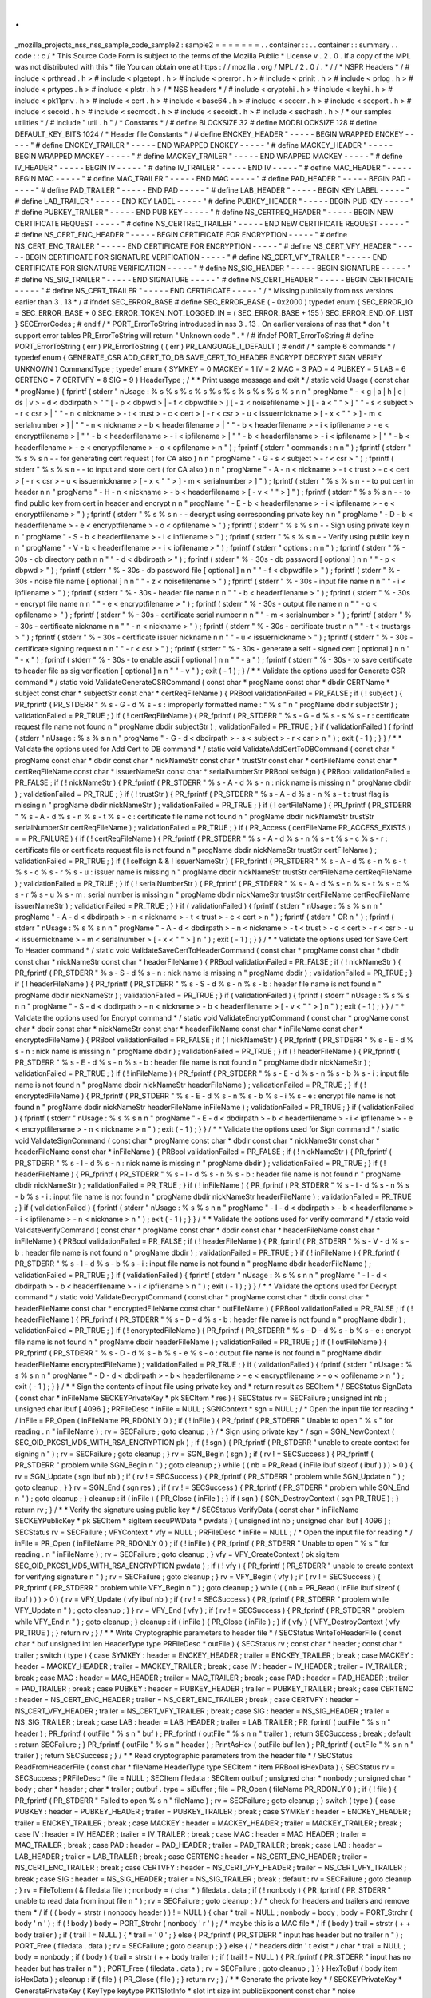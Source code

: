 .
.
_mozilla_projects_nss_nss_sample_code_sample2
:
sample2
=
=
=
=
=
=
=
.
.
container
:
:
.
.
container
:
:
summary
.
.
code
:
:
c
/
*
This
Source
Code
Form
is
subject
to
the
terms
of
the
Mozilla
Public
*
License
v
.
2
.
0
.
If
a
copy
of
the
MPL
was
not
distributed
with
this
*
file
You
can
obtain
one
at
https
:
/
/
mozilla
.
org
/
MPL
/
2
.
0
/
.
*
/
/
*
NSPR
Headers
*
/
#
include
<
prthread
.
h
>
#
include
<
plgetopt
.
h
>
#
include
<
prerror
.
h
>
#
include
<
prinit
.
h
>
#
include
<
prlog
.
h
>
#
include
<
prtypes
.
h
>
#
include
<
plstr
.
h
>
/
*
NSS
headers
*
/
#
include
<
cryptohi
.
h
>
#
include
<
keyhi
.
h
>
#
include
<
pk11priv
.
h
>
#
include
<
cert
.
h
>
#
include
<
base64
.
h
>
#
include
<
secerr
.
h
>
#
include
<
secport
.
h
>
#
include
<
secoid
.
h
>
#
include
<
secmodt
.
h
>
#
include
<
secoidt
.
h
>
#
include
<
sechash
.
h
>
/
*
our
samples
utilities
*
/
#
include
"
util
.
h
"
/
*
Constants
*
/
#
define
BLOCKSIZE
32
#
define
MODBLOCKSIZE
128
#
define
DEFAULT_KEY_BITS
1024
/
*
Header
file
Constants
*
/
#
define
ENCKEY_HEADER
"
-
-
-
-
-
BEGIN
WRAPPED
ENCKEY
-
-
-
-
-
"
#
define
ENCKEY_TRAILER
"
-
-
-
-
-
END
WRAPPED
ENCKEY
-
-
-
-
-
"
#
define
MACKEY_HEADER
"
-
-
-
-
-
BEGIN
WRAPPED
MACKEY
-
-
-
-
-
"
#
define
MACKEY_TRAILER
"
-
-
-
-
-
END
WRAPPED
MACKEY
-
-
-
-
-
"
#
define
IV_HEADER
"
-
-
-
-
-
BEGIN
IV
-
-
-
-
-
"
#
define
IV_TRAILER
"
-
-
-
-
-
END
IV
-
-
-
-
-
"
#
define
MAC_HEADER
"
-
-
-
-
-
BEGIN
MAC
-
-
-
-
-
"
#
define
MAC_TRAILER
"
-
-
-
-
-
END
MAC
-
-
-
-
-
"
#
define
PAD_HEADER
"
-
-
-
-
-
BEGIN
PAD
-
-
-
-
-
"
#
define
PAD_TRAILER
"
-
-
-
-
-
END
PAD
-
-
-
-
-
"
#
define
LAB_HEADER
"
-
-
-
-
-
BEGIN
KEY
LABEL
-
-
-
-
-
"
#
define
LAB_TRAILER
"
-
-
-
-
-
END
KEY
LABEL
-
-
-
-
-
"
#
define
PUBKEY_HEADER
"
-
-
-
-
-
BEGIN
PUB
KEY
-
-
-
-
-
"
#
define
PUBKEY_TRAILER
"
-
-
-
-
-
END
PUB
KEY
-
-
-
-
-
"
#
define
NS_CERTREQ_HEADER
"
-
-
-
-
-
BEGIN
NEW
CERTIFICATE
REQUEST
-
-
-
-
-
"
#
define
NS_CERTREQ_TRAILER
"
-
-
-
-
-
END
NEW
CERTIFICATE
REQUEST
-
-
-
-
-
"
#
define
NS_CERT_ENC_HEADER
"
-
-
-
-
-
BEGIN
CERTIFICATE
FOR
ENCRYPTION
-
-
-
-
-
"
#
define
NS_CERT_ENC_TRAILER
"
-
-
-
-
-
END
CERTIFICATE
FOR
ENCRYPTION
-
-
-
-
-
"
#
define
NS_CERT_VFY_HEADER
"
-
-
-
-
-
BEGIN
CERTIFICATE
FOR
SIGNATURE
VERIFICATION
-
-
-
-
-
"
#
define
NS_CERT_VFY_TRAILER
"
-
-
-
-
-
END
CERTIFICATE
FOR
SIGNATURE
VERIFICATION
-
-
-
-
-
"
#
define
NS_SIG_HEADER
"
-
-
-
-
-
BEGIN
SIGNATURE
-
-
-
-
-
"
#
define
NS_SIG_TRAILER
"
-
-
-
-
-
END
SIGNATURE
-
-
-
-
-
"
#
define
NS_CERT_HEADER
"
-
-
-
-
-
BEGIN
CERTIFICATE
-
-
-
-
-
"
#
define
NS_CERT_TRAILER
"
-
-
-
-
-
END
CERTIFICATE
-
-
-
-
-
"
/
*
Missing
publically
from
nss
versions
earlier
than
3
.
13
*
/
#
ifndef
SEC_ERROR_BASE
#
define
SEC_ERROR_BASE
(
-
0x2000
)
typedef
enum
{
SEC_ERROR_IO
=
SEC_ERROR_BASE
+
0
SEC_ERROR_TOKEN_NOT_LOGGED_IN
=
(
SEC_ERROR_BASE
+
155
)
SEC_ERROR_END_OF_LIST
}
SECErrorCodes
;
#
endif
/
*
PORT_ErrorToString
introduced
in
nss
3
.
13
.
On
earlier
versions
of
nss
that
*
don
'
t
support
error
tables
PR_ErrorToString
will
return
"
Unknown
code
"
.
*
/
#
ifndef
PORT_ErrorToString
#
define
PORT_ErrorToString
(
err
)
PR_ErrorToString
(
(
err
)
PR_LANGUAGE_I_DEFAULT
)
#
endif
/
*
sample
6
commands
*
/
typedef
enum
{
GENERATE_CSR
ADD_CERT_TO_DB
SAVE_CERT_TO_HEADER
ENCRYPT
DECRYPT
SIGN
VERIFY
UNKNOWN
}
CommandType
;
typedef
enum
{
SYMKEY
=
0
MACKEY
=
1
IV
=
2
MAC
=
3
PAD
=
4
PUBKEY
=
5
LAB
=
6
CERTENC
=
7
CERTVFY
=
8
SIG
=
9
}
HeaderType
;
/
*
*
Print
usage
message
and
exit
*
/
static
void
Usage
(
const
char
*
progName
)
{
fprintf
(
stderr
"
\
nUsage
:
%
s
%
s
%
s
%
s
%
s
%
s
%
s
%
s
%
s
%
s
\
n
\
n
"
progName
"
-
<
g
|
a
|
h
|
e
|
ds
|
v
>
-
d
<
dbdirpath
>
"
"
[
-
p
<
dbpwd
>
|
-
f
<
dbpwdfile
>
]
[
-
z
<
noisefilename
>
]
[
-
a
<
\
"
\
"
>
]
"
"
-
s
<
subject
>
-
r
<
csr
>
|
"
"
-
n
<
nickname
>
-
t
<
trust
>
-
c
<
cert
>
[
-
r
<
csr
>
-
u
<
issuernickname
>
[
-
x
<
\
"
\
"
>
]
-
m
<
serialnumber
>
]
|
"
"
-
n
<
nickname
>
-
b
<
headerfilename
>
|
"
"
-
b
<
headerfilename
>
-
i
<
ipfilename
>
-
e
<
encryptfilename
>
|
"
"
-
b
<
headerfilename
>
-
i
<
ipfilename
>
|
"
"
-
b
<
headerfilename
>
-
i
<
ipfilename
>
|
"
"
-
b
<
headerfilename
>
-
e
<
encryptfilename
>
-
o
<
opfilename
>
\
n
"
)
;
fprintf
(
stderr
"
commands
:
\
n
\
n
"
)
;
fprintf
(
stderr
"
%
s
%
s
\
n
-
-
for
generating
cert
request
(
for
CA
also
)
\
n
\
n
"
progName
"
-
G
-
s
<
subject
>
-
r
<
csr
>
"
)
;
fprintf
(
stderr
"
%
s
%
s
\
n
-
-
to
input
and
store
cert
(
for
CA
also
)
\
n
\
n
"
progName
"
-
A
-
n
<
nickname
>
-
t
<
trust
>
-
c
<
cert
>
[
-
r
<
csr
>
-
u
<
issuernickname
>
[
-
x
<
\
"
\
"
>
]
-
m
<
serialnumber
>
]
"
)
;
fprintf
(
stderr
"
%
s
%
s
\
n
-
-
to
put
cert
in
header
\
n
\
n
"
progName
"
-
H
-
n
<
nickname
>
-
b
<
headerfilename
>
[
-
v
<
\
"
\
"
>
]
"
)
;
fprintf
(
stderr
"
%
s
%
s
\
n
-
-
to
find
public
key
from
cert
in
header
and
encrypt
\
n
\
n
"
progName
"
-
E
-
b
<
headerfilename
>
-
i
<
ipfilename
>
-
e
<
encryptfilename
>
"
)
;
fprintf
(
stderr
"
%
s
%
s
\
n
-
-
decrypt
using
corresponding
private
key
\
n
\
n
"
progName
"
-
D
-
b
<
headerfilename
>
-
e
<
encryptfilename
>
-
o
<
opfilename
>
"
)
;
fprintf
(
stderr
"
%
s
%
s
\
n
-
-
Sign
using
private
key
\
n
\
n
"
progName
"
-
S
-
b
<
headerfilename
>
-
i
<
infilename
>
"
)
;
fprintf
(
stderr
"
%
s
%
s
\
n
-
-
Verify
using
public
key
\
n
\
n
"
progName
"
-
V
-
b
<
headerfilename
>
-
i
<
ipfilename
>
"
)
;
fprintf
(
stderr
"
options
:
\
n
\
n
"
)
;
fprintf
(
stderr
"
%
-
30s
-
db
directory
path
\
n
\
n
"
"
-
d
<
dbdirpath
>
"
)
;
fprintf
(
stderr
"
%
-
30s
-
db
password
[
optional
]
\
n
\
n
"
"
-
p
<
dbpwd
>
"
)
;
fprintf
(
stderr
"
%
-
30s
-
db
password
file
[
optional
]
\
n
\
n
"
"
-
f
<
dbpwdfile
>
"
)
;
fprintf
(
stderr
"
%
-
30s
-
noise
file
name
[
optional
]
\
n
\
n
"
"
-
z
<
noisefilename
>
"
)
;
fprintf
(
stderr
"
%
-
30s
-
input
file
name
\
n
\
n
"
"
-
i
<
ipfilename
>
"
)
;
fprintf
(
stderr
"
%
-
30s
-
header
file
name
\
n
\
n
"
"
-
b
<
headerfilename
>
"
)
;
fprintf
(
stderr
"
%
-
30s
-
encrypt
file
name
\
n
\
n
"
"
-
e
<
encryptfilename
>
"
)
;
fprintf
(
stderr
"
%
-
30s
-
output
file
name
\
n
\
n
"
"
-
o
<
opfilename
>
"
)
;
fprintf
(
stderr
"
%
-
30s
-
certificate
serial
number
\
n
\
n
"
"
-
m
<
serialnumber
>
"
)
;
fprintf
(
stderr
"
%
-
30s
-
certificate
nickname
\
n
\
n
"
"
-
n
<
nickname
>
"
)
;
fprintf
(
stderr
"
%
-
30s
-
certificate
trust
\
n
\
n
"
"
-
t
<
trustargs
>
"
)
;
fprintf
(
stderr
"
%
-
30s
-
certificate
issuer
nickname
\
n
\
n
"
"
-
u
<
issuernickname
>
"
)
;
fprintf
(
stderr
"
%
-
30s
-
certificate
signing
request
\
n
\
n
"
"
-
r
<
csr
>
"
)
;
fprintf
(
stderr
"
%
-
30s
-
generate
a
self
-
signed
cert
[
optional
]
\
n
\
n
"
"
-
x
"
)
;
fprintf
(
stderr
"
%
-
30s
-
to
enable
ascii
[
optional
]
\
n
\
n
"
"
-
a
"
)
;
fprintf
(
stderr
"
%
-
30s
-
to
save
certificate
to
header
file
as
sig
verification
[
optional
]
\
n
\
n
"
"
-
v
"
)
;
exit
(
-
1
)
;
}
/
*
*
Validate
the
options
used
for
Generate
CSR
command
*
/
static
void
ValidateGenerateCSRCommand
(
const
char
*
progName
const
char
*
dbdir
CERTName
*
subject
const
char
*
subjectStr
const
char
*
certReqFileName
)
{
PRBool
validationFailed
=
PR_FALSE
;
if
(
!
subject
)
{
PR_fprintf
(
PR_STDERR
"
%
s
-
G
-
d
%
s
-
s
:
improperly
formatted
name
:
\
"
%
s
\
"
\
n
"
progName
dbdir
subjectStr
)
;
validationFailed
=
PR_TRUE
;
}
if
(
!
certReqFileName
)
{
PR_fprintf
(
PR_STDERR
"
%
s
-
G
-
d
%
s
-
s
%
s
-
r
:
certificate
request
file
name
not
found
\
n
"
progName
dbdir
subjectStr
)
;
validationFailed
=
PR_TRUE
;
}
if
(
validationFailed
)
{
fprintf
(
stderr
"
\
nUsage
:
%
s
%
s
\
n
\
n
"
progName
"
-
G
-
d
<
dbdirpath
>
-
s
<
subject
>
-
r
<
csr
>
\
n
"
)
;
exit
(
-
1
)
;
}
}
/
*
*
Validate
the
options
used
for
Add
Cert
to
DB
command
*
/
static
void
ValidateAddCertToDBCommand
(
const
char
*
progName
const
char
*
dbdir
const
char
*
nickNameStr
const
char
*
trustStr
const
char
*
certFileName
const
char
*
certReqFileName
const
char
*
issuerNameStr
const
char
*
serialNumberStr
PRBool
selfsign
)
{
PRBool
validationFailed
=
PR_FALSE
;
if
(
!
nickNameStr
)
{
PR_fprintf
(
PR_STDERR
"
%
s
-
A
-
d
%
s
-
n
:
nick
name
is
missing
\
n
"
progName
dbdir
)
;
validationFailed
=
PR_TRUE
;
}
if
(
!
trustStr
)
{
PR_fprintf
(
PR_STDERR
"
%
s
-
A
-
d
%
s
-
n
%
s
-
t
:
trust
flag
is
missing
\
n
"
progName
dbdir
nickNameStr
)
;
validationFailed
=
PR_TRUE
;
}
if
(
!
certFileName
)
{
PR_fprintf
(
PR_STDERR
"
%
s
-
A
-
d
%
s
-
n
%
s
-
t
%
s
-
c
:
certificate
file
name
not
found
\
n
"
progName
dbdir
nickNameStr
trustStr
serialNumberStr
certReqFileName
)
;
validationFailed
=
PR_TRUE
;
}
if
(
PR_Access
(
certFileName
PR_ACCESS_EXISTS
)
=
=
PR_FAILURE
)
{
if
(
!
certReqFileName
)
{
PR_fprintf
(
PR_STDERR
"
%
s
-
A
-
d
%
s
-
n
%
s
-
t
%
s
-
c
%
s
-
r
:
certificate
file
or
certificate
request
file
is
not
found
\
n
"
progName
dbdir
nickNameStr
trustStr
certFileName
)
;
validationFailed
=
PR_TRUE
;
}
if
(
!
selfsign
&
&
!
issuerNameStr
)
{
PR_fprintf
(
PR_STDERR
"
%
s
-
A
-
d
%
s
-
n
%
s
-
t
%
s
-
c
%
s
-
r
%
s
-
u
:
issuer
name
is
missing
\
n
"
progName
dbdir
nickNameStr
trustStr
certFileName
certReqFileName
)
;
validationFailed
=
PR_TRUE
;
}
if
(
!
serialNumberStr
)
{
PR_fprintf
(
PR_STDERR
"
%
s
-
A
-
d
%
s
-
n
%
s
-
t
%
s
-
c
%
s
-
r
%
s
-
u
%
s
-
m
:
serial
number
is
missing
\
n
"
progName
dbdir
nickNameStr
trustStr
certFileName
certReqFileName
issuerNameStr
)
;
validationFailed
=
PR_TRUE
;
}
}
if
(
validationFailed
)
{
fprintf
(
stderr
"
\
nUsage
:
%
s
%
s
\
n
\
n
"
progName
"
-
A
-
d
<
dbdirpath
>
-
n
<
nickname
>
-
t
<
trust
>
-
c
<
cert
>
\
n
"
)
;
fprintf
(
stderr
"
OR
\
n
"
)
;
fprintf
(
stderr
"
\
nUsage
:
%
s
%
s
\
n
\
n
"
progName
"
-
A
-
d
<
dbdirpath
>
-
n
<
nickname
>
-
t
<
trust
>
-
c
<
cert
>
-
r
<
csr
>
-
u
<
issuernickname
>
-
m
<
serialnumber
>
[
-
x
<
\
"
\
"
>
]
\
n
"
)
;
exit
(
-
1
)
;
}
}
/
*
*
Validate
the
options
used
for
Save
Cert
To
Header
command
*
/
static
void
ValidateSaveCertToHeaderCommand
(
const
char
*
progName
const
char
*
dbdir
const
char
*
nickNameStr
const
char
*
headerFileName
)
{
PRBool
validationFailed
=
PR_FALSE
;
if
(
!
nickNameStr
)
{
PR_fprintf
(
PR_STDERR
"
%
s
-
S
-
d
%
s
-
n
:
nick
name
is
missing
\
n
"
progName
dbdir
)
;
validationFailed
=
PR_TRUE
;
}
if
(
!
headerFileName
)
{
PR_fprintf
(
PR_STDERR
"
%
s
-
S
-
d
%
s
-
n
%
s
-
b
:
header
file
name
is
not
found
\
n
"
progName
dbdir
nickNameStr
)
;
validationFailed
=
PR_TRUE
;
}
if
(
validationFailed
)
{
fprintf
(
stderr
"
\
nUsage
:
%
s
%
s
\
n
\
n
"
progName
"
-
S
-
d
<
dbdirpath
>
-
n
<
nickname
>
-
b
<
headerfilename
>
[
-
v
<
\
"
\
"
>
]
\
n
"
)
;
exit
(
-
1
)
;
}
}
/
*
*
Validate
the
options
used
for
Encrypt
command
*
/
static
void
ValidateEncryptCommand
(
const
char
*
progName
const
char
*
dbdir
const
char
*
nickNameStr
const
char
*
headerFileName
const
char
*
inFileName
const
char
*
encryptedFileName
)
{
PRBool
validationFailed
=
PR_FALSE
;
if
(
!
nickNameStr
)
{
PR_fprintf
(
PR_STDERR
"
%
s
-
E
-
d
%
s
-
n
:
nick
name
is
missing
\
n
"
progName
dbdir
)
;
validationFailed
=
PR_TRUE
;
}
if
(
!
headerFileName
)
{
PR_fprintf
(
PR_STDERR
"
%
s
-
E
-
d
%
s
-
n
%
s
-
b
:
header
file
name
is
not
found
\
n
"
progName
dbdir
nickNameStr
)
;
validationFailed
=
PR_TRUE
;
}
if
(
!
inFileName
)
{
PR_fprintf
(
PR_STDERR
"
%
s
-
E
-
d
%
s
-
n
%
s
-
b
%
s
-
i
:
input
file
name
is
not
found
\
n
"
progName
dbdir
nickNameStr
headerFileName
)
;
validationFailed
=
PR_TRUE
;
}
if
(
!
encryptedFileName
)
{
PR_fprintf
(
PR_STDERR
"
%
s
-
E
-
d
%
s
-
n
%
s
-
b
%
s
-
i
%
s
-
e
:
encrypt
file
name
is
not
found
\
n
"
progName
dbdir
nickNameStr
headerFileName
inFileName
)
;
validationFailed
=
PR_TRUE
;
}
if
(
validationFailed
)
{
fprintf
(
stderr
"
\
nUsage
:
%
s
%
s
\
n
\
n
"
progName
"
-
E
-
d
<
dbdirpath
>
-
b
<
headerfilename
>
-
i
<
ipfilename
>
-
e
<
encryptfilename
>
-
n
<
nickname
>
\
n
"
)
;
exit
(
-
1
)
;
}
}
/
*
*
Validate
the
options
used
for
Sign
command
*
/
static
void
ValidateSignCommand
(
const
char
*
progName
const
char
*
dbdir
const
char
*
nickNameStr
const
char
*
headerFileName
const
char
*
inFileName
)
{
PRBool
validationFailed
=
PR_FALSE
;
if
(
!
nickNameStr
)
{
PR_fprintf
(
PR_STDERR
"
%
s
-
I
-
d
%
s
-
n
:
nick
name
is
missing
\
n
"
progName
dbdir
)
;
validationFailed
=
PR_TRUE
;
}
if
(
!
headerFileName
)
{
PR_fprintf
(
PR_STDERR
"
%
s
-
I
-
d
%
s
-
n
%
s
-
b
:
header
file
name
is
not
found
\
n
"
progName
dbdir
nickNameStr
)
;
validationFailed
=
PR_TRUE
;
}
if
(
!
inFileName
)
{
PR_fprintf
(
PR_STDERR
"
%
s
-
I
-
d
%
s
-
n
%
s
-
b
%
s
-
i
:
input
file
name
is
not
found
\
n
"
progName
dbdir
nickNameStr
headerFileName
)
;
validationFailed
=
PR_TRUE
;
}
if
(
validationFailed
)
{
fprintf
(
stderr
"
\
nUsage
:
%
s
%
s
\
n
\
n
"
progName
"
-
I
-
d
<
dbdirpath
>
-
b
<
headerfilename
>
-
i
<
ipfilename
>
-
n
<
nickname
>
\
n
"
)
;
exit
(
-
1
)
;
}
}
/
*
*
Validate
the
options
used
for
verify
command
*
/
static
void
ValidateVerifyCommand
(
const
char
*
progName
const
char
*
dbdir
const
char
*
headerFileName
const
char
*
inFileName
)
{
PRBool
validationFailed
=
PR_FALSE
;
if
(
!
headerFileName
)
{
PR_fprintf
(
PR_STDERR
"
%
s
-
V
-
d
%
s
-
b
:
header
file
name
is
not
found
\
n
"
progName
dbdir
)
;
validationFailed
=
PR_TRUE
;
}
if
(
!
inFileName
)
{
PR_fprintf
(
PR_STDERR
"
%
s
-
I
-
d
%
s
-
b
%
s
-
i
:
input
file
name
is
not
found
\
n
"
progName
dbdir
headerFileName
)
;
validationFailed
=
PR_TRUE
;
}
if
(
validationFailed
)
{
fprintf
(
stderr
"
\
nUsage
:
%
s
%
s
\
n
\
n
"
progName
"
-
I
-
d
<
dbdirpath
>
-
b
<
headerfilename
>
-
i
<
ipfilename
>
\
n
"
)
;
exit
(
-
1
)
;
}
}
/
*
*
Validate
the
options
used
for
Decrypt
command
*
/
static
void
ValidateDecryptCommand
(
const
char
*
progName
const
char
*
dbdir
const
char
*
headerFileName
const
char
*
encryptedFileName
const
char
*
outFileName
)
{
PRBool
validationFailed
=
PR_FALSE
;
if
(
!
headerFileName
)
{
PR_fprintf
(
PR_STDERR
"
%
s
-
D
-
d
%
s
-
b
:
header
file
name
is
not
found
\
n
"
progName
dbdir
)
;
validationFailed
=
PR_TRUE
;
}
if
(
!
encryptedFileName
)
{
PR_fprintf
(
PR_STDERR
"
%
s
-
D
-
d
%
s
-
b
%
s
-
e
:
encrypt
file
name
is
not
found
\
n
"
progName
dbdir
headerFileName
)
;
validationFailed
=
PR_TRUE
;
}
if
(
!
outFileName
)
{
PR_fprintf
(
PR_STDERR
"
%
s
-
D
-
d
%
s
-
b
%
s
-
e
%
s
-
o
:
output
file
name
is
not
found
\
n
"
progName
dbdir
headerFileName
encryptedFileName
)
;
validationFailed
=
PR_TRUE
;
}
if
(
validationFailed
)
{
fprintf
(
stderr
"
\
nUsage
:
%
s
%
s
\
n
\
n
"
progName
"
-
D
-
d
<
dbdirpath
>
-
b
<
headerfilename
>
-
e
<
encryptfilename
>
-
o
<
opfilename
>
\
n
"
)
;
exit
(
-
1
)
;
}
}
/
*
*
Sign
the
contents
of
input
file
using
private
key
and
*
return
result
as
SECItem
*
/
SECStatus
SignData
(
const
char
*
inFileName
SECKEYPrivateKey
*
pk
SECItem
*
res
)
{
SECStatus
rv
=
SECFailure
;
unsigned
int
nb
;
unsigned
char
ibuf
[
4096
]
;
PRFileDesc
*
inFile
=
NULL
;
SGNContext
*
sgn
=
NULL
;
/
*
Open
the
input
file
for
reading
*
/
inFile
=
PR_Open
(
inFileName
PR_RDONLY
0
)
;
if
(
!
inFile
)
{
PR_fprintf
(
PR_STDERR
"
Unable
to
open
\
"
%
s
\
"
for
reading
.
\
n
"
inFileName
)
;
rv
=
SECFailure
;
goto
cleanup
;
}
/
*
Sign
using
private
key
*
/
sgn
=
SGN_NewContext
(
SEC_OID_PKCS1_MD5_WITH_RSA_ENCRYPTION
pk
)
;
if
(
!
sgn
)
{
PR_fprintf
(
PR_STDERR
"
unable
to
create
context
for
signing
\
n
"
)
;
rv
=
SECFailure
;
goto
cleanup
;
}
rv
=
SGN_Begin
(
sgn
)
;
if
(
rv
!
=
SECSuccess
)
{
PR_fprintf
(
PR_STDERR
"
problem
while
SGN_Begin
\
n
"
)
;
goto
cleanup
;
}
while
(
(
nb
=
PR_Read
(
inFile
ibuf
sizeof
(
ibuf
)
)
)
>
0
)
{
rv
=
SGN_Update
(
sgn
ibuf
nb
)
;
if
(
rv
!
=
SECSuccess
)
{
PR_fprintf
(
PR_STDERR
"
problem
while
SGN_Update
\
n
"
)
;
goto
cleanup
;
}
}
rv
=
SGN_End
(
sgn
res
)
;
if
(
rv
!
=
SECSuccess
)
{
PR_fprintf
(
PR_STDERR
"
problem
while
SGN_End
\
n
"
)
;
goto
cleanup
;
}
cleanup
:
if
(
inFile
)
{
PR_Close
(
inFile
)
;
}
if
(
sgn
)
{
SGN_DestroyContext
(
sgn
PR_TRUE
)
;
}
return
rv
;
}
/
*
*
Verify
the
signature
using
public
key
*
/
SECStatus
VerifyData
(
const
char
*
inFileName
SECKEYPublicKey
*
pk
SECItem
*
sigItem
secuPWData
*
pwdata
)
{
unsigned
int
nb
;
unsigned
char
ibuf
[
4096
]
;
SECStatus
rv
=
SECFailure
;
VFYContext
*
vfy
=
NULL
;
PRFileDesc
*
inFile
=
NULL
;
/
*
Open
the
input
file
for
reading
*
/
inFile
=
PR_Open
(
inFileName
PR_RDONLY
0
)
;
if
(
!
inFile
)
{
PR_fprintf
(
PR_STDERR
"
Unable
to
open
\
"
%
s
\
"
for
reading
.
\
n
"
inFileName
)
;
rv
=
SECFailure
;
goto
cleanup
;
}
vfy
=
VFY_CreateContext
(
pk
sigItem
SEC_OID_PKCS1_MD5_WITH_RSA_ENCRYPTION
pwdata
)
;
if
(
!
vfy
)
{
PR_fprintf
(
PR_STDERR
"
unable
to
create
context
for
verifying
signature
\
n
"
)
;
rv
=
SECFailure
;
goto
cleanup
;
}
rv
=
VFY_Begin
(
vfy
)
;
if
(
rv
!
=
SECSuccess
)
{
PR_fprintf
(
PR_STDERR
"
problem
while
VFY_Begin
\
n
"
)
;
goto
cleanup
;
}
while
(
(
nb
=
PR_Read
(
inFile
ibuf
sizeof
(
ibuf
)
)
)
>
0
)
{
rv
=
VFY_Update
(
vfy
ibuf
nb
)
;
if
(
rv
!
=
SECSuccess
)
{
PR_fprintf
(
PR_STDERR
"
problem
while
VFY_Update
\
n
"
)
;
goto
cleanup
;
}
}
rv
=
VFY_End
(
vfy
)
;
if
(
rv
!
=
SECSuccess
)
{
PR_fprintf
(
PR_STDERR
"
problem
while
VFY_End
\
n
"
)
;
goto
cleanup
;
}
cleanup
:
if
(
inFile
)
{
PR_Close
(
inFile
)
;
}
if
(
vfy
)
{
VFY_DestroyContext
(
vfy
PR_TRUE
)
;
}
return
rv
;
}
/
*
*
Write
Cryptographic
parameters
to
header
file
*
/
SECStatus
WriteToHeaderFile
(
const
char
*
buf
unsigned
int
len
HeaderType
type
PRFileDesc
*
outFile
)
{
SECStatus
rv
;
const
char
*
header
;
const
char
*
trailer
;
switch
(
type
)
{
case
SYMKEY
:
header
=
ENCKEY_HEADER
;
trailer
=
ENCKEY_TRAILER
;
break
;
case
MACKEY
:
header
=
MACKEY_HEADER
;
trailer
=
MACKEY_TRAILER
;
break
;
case
IV
:
header
=
IV_HEADER
;
trailer
=
IV_TRAILER
;
break
;
case
MAC
:
header
=
MAC_HEADER
;
trailer
=
MAC_TRAILER
;
break
;
case
PAD
:
header
=
PAD_HEADER
;
trailer
=
PAD_TRAILER
;
break
;
case
PUBKEY
:
header
=
PUBKEY_HEADER
;
trailer
=
PUBKEY_TRAILER
;
break
;
case
CERTENC
:
header
=
NS_CERT_ENC_HEADER
;
trailer
=
NS_CERT_ENC_TRAILER
;
break
;
case
CERTVFY
:
header
=
NS_CERT_VFY_HEADER
;
trailer
=
NS_CERT_VFY_TRAILER
;
break
;
case
SIG
:
header
=
NS_SIG_HEADER
;
trailer
=
NS_SIG_TRAILER
;
break
;
case
LAB
:
header
=
LAB_HEADER
;
trailer
=
LAB_TRAILER
;
PR_fprintf
(
outFile
"
%
s
\
n
"
header
)
;
PR_fprintf
(
outFile
"
%
s
\
n
"
buf
)
;
PR_fprintf
(
outFile
"
%
s
\
n
\
n
"
trailer
)
;
return
SECSuccess
;
break
;
default
:
return
SECFailure
;
}
PR_fprintf
(
outFile
"
%
s
\
n
"
header
)
;
PrintAsHex
(
outFile
buf
len
)
;
PR_fprintf
(
outFile
"
%
s
\
n
\
n
"
trailer
)
;
return
SECSuccess
;
}
/
*
*
Read
cryptographic
parameters
from
the
header
file
*
/
SECStatus
ReadFromHeaderFile
(
const
char
*
fileName
HeaderType
type
SECItem
*
item
PRBool
isHexData
)
{
SECStatus
rv
=
SECSuccess
;
PRFileDesc
*
file
=
NULL
;
SECItem
filedata
;
SECItem
outbuf
;
unsigned
char
*
nonbody
;
unsigned
char
*
body
;
char
*
header
;
char
*
trailer
;
outbuf
.
type
=
siBuffer
;
file
=
PR_Open
(
fileName
PR_RDONLY
0
)
;
if
(
!
file
)
{
PR_fprintf
(
PR_STDERR
"
Failed
to
open
%
s
\
n
"
fileName
)
;
rv
=
SECFailure
;
goto
cleanup
;
}
switch
(
type
)
{
case
PUBKEY
:
header
=
PUBKEY_HEADER
;
trailer
=
PUBKEY_TRAILER
;
break
;
case
SYMKEY
:
header
=
ENCKEY_HEADER
;
trailer
=
ENCKEY_TRAILER
;
break
;
case
MACKEY
:
header
=
MACKEY_HEADER
;
trailer
=
MACKEY_TRAILER
;
break
;
case
IV
:
header
=
IV_HEADER
;
trailer
=
IV_TRAILER
;
break
;
case
MAC
:
header
=
MAC_HEADER
;
trailer
=
MAC_TRAILER
;
break
;
case
PAD
:
header
=
PAD_HEADER
;
trailer
=
PAD_TRAILER
;
break
;
case
LAB
:
header
=
LAB_HEADER
;
trailer
=
LAB_TRAILER
;
break
;
case
CERTENC
:
header
=
NS_CERT_ENC_HEADER
;
trailer
=
NS_CERT_ENC_TRAILER
;
break
;
case
CERTVFY
:
header
=
NS_CERT_VFY_HEADER
;
trailer
=
NS_CERT_VFY_TRAILER
;
break
;
case
SIG
:
header
=
NS_SIG_HEADER
;
trailer
=
NS_SIG_TRAILER
;
break
;
default
:
rv
=
SECFailure
;
goto
cleanup
;
}
rv
=
FileToItem
(
&
filedata
file
)
;
nonbody
=
(
char
*
)
filedata
.
data
;
if
(
!
nonbody
)
{
PR_fprintf
(
PR_STDERR
"
unable
to
read
data
from
input
file
\
n
"
)
;
rv
=
SECFailure
;
goto
cleanup
;
}
/
*
check
for
headers
and
trailers
and
remove
them
*
/
if
(
(
body
=
strstr
(
nonbody
header
)
)
!
=
NULL
)
{
char
*
trail
=
NULL
;
nonbody
=
body
;
body
=
PORT_Strchr
(
body
'
\
n
'
)
;
if
(
!
body
)
body
=
PORT_Strchr
(
nonbody
'
\
r
'
)
;
/
*
maybe
this
is
a
MAC
file
*
/
if
(
body
)
trail
=
strstr
(
+
+
body
trailer
)
;
if
(
trail
!
=
NULL
)
{
*
trail
=
'
\
0
'
;
}
else
{
PR_fprintf
(
PR_STDERR
"
input
has
header
but
no
trailer
\
n
"
)
;
PORT_Free
(
filedata
.
data
)
;
rv
=
SECFailure
;
goto
cleanup
;
}
}
else
{
/
*
headers
didn
'
t
exist
*
/
char
*
trail
=
NULL
;
body
=
nonbody
;
if
(
body
)
{
trail
=
strstr
(
+
+
body
trailer
)
;
if
(
trail
!
=
NULL
)
{
PR_fprintf
(
PR_STDERR
"
input
has
no
header
but
has
trailer
\
n
"
)
;
PORT_Free
(
filedata
.
data
)
;
rv
=
SECFailure
;
goto
cleanup
;
}
}
}
HexToBuf
(
body
item
isHexData
)
;
cleanup
:
if
(
file
)
{
PR_Close
(
file
)
;
}
return
rv
;
}
/
*
*
Generate
the
private
key
*
/
SECKEYPrivateKey
*
GeneratePrivateKey
(
KeyType
keytype
PK11SlotInfo
*
slot
int
size
int
publicExponent
const
char
*
noise
SECKEYPublicKey
*
*
pubkeyp
const
char
*
pqgFile
secuPWData
*
pwdata
)
{
CK_MECHANISM_TYPE
mechanism
;
SECOidTag
algtag
;
PK11RSAGenParams
rsaparams
;
void
*
params
;
SECKEYPrivateKey
*
privKey
=
NULL
;
SECStatus
rv
;
unsigned
char
randbuf
[
BLOCKSIZE
+
1
]
;
rv
=
GenerateRandom
(
randbuf
BLOCKSIZE
)
;
if
(
rv
!
=
SECSuccess
)
{
fprintf
(
stderr
"
Error
while
generating
the
random
numbers
:
%
s
\
n
"
PORT_ErrorToString
(
rv
)
)
;
goto
cleanup
;
}
PK11_RandomUpdate
(
randbuf
BLOCKSIZE
)
;
switch
(
keytype
)
{
case
rsaKey
:
rsaparams
.
keySizeInBits
=
size
;
rsaparams
.
pe
=
publicExponent
;
mechanism
=
CKM_RSA_PKCS_KEY_PAIR_GEN
;
algtag
=
SEC_OID_PKCS1_MD5_WITH_RSA_ENCRYPTION
;
params
=
&
rsaparams
;
break
;
default
:
goto
cleanup
;
}
fprintf
(
stderr
"
\
n
\
n
"
)
;
fprintf
(
stderr
"
Generating
key
.
This
may
take
a
few
moments
.
.
.
\
n
\
n
"
)
;
privKey
=
PK11_GenerateKeyPair
(
slot
mechanism
params
pubkeyp
PR_TRUE
/
*
isPerm
*
/
PR_TRUE
/
*
isSensitive
*
/
pwdata
)
;
cleanup
:
return
privKey
;
}
/
*
*
Get
the
certificate
request
from
CSR
*
/
static
CERTCertificateRequest
*
GetCertRequest
(
char
*
inFileName
PRBool
ascii
)
{
CERTSignedData
signedData
;
SECItem
reqDER
;
CERTCertificateRequest
*
certReq
=
NULL
;
SECStatus
rv
=
SECSuccess
;
PRArenaPool
*
arena
=
NULL
;
reqDER
.
data
=
NULL
;
arena
=
PORT_NewArena
(
DER_DEFAULT_CHUNKSIZE
)
;
if
(
arena
=
=
NULL
)
{
rv
=
SECFailure
;
goto
cleanup
;
}
rv
=
ReadDERFromFile
(
&
reqDER
inFileName
ascii
)
;
if
(
rv
)
{
rv
=
SECFailure
;
goto
cleanup
;
}
certReq
=
(
CERTCertificateRequest
*
)
PORT_ArenaZAlloc
(
arena
sizeof
(
CERTCertificateRequest
)
)
;
if
(
!
certReq
)
{
rv
=
SECFailure
;
goto
cleanup
;
}
certReq
-
>
arena
=
arena
;
/
*
Since
cert
request
is
a
signed
data
must
decode
to
get
the
inner
data
*
/
PORT_Memset
(
&
signedData
0
sizeof
(
signedData
)
)
;
rv
=
SEC_ASN1DecodeItem
(
arena
&
signedData
SEC_ASN1_GET
(
CERT_SignedDataTemplate
)
&
reqDER
)
;
if
(
rv
)
{
rv
=
SECFailure
;
goto
cleanup
;
}
rv
=
SEC_ASN1DecodeItem
(
arena
certReq
SEC_ASN1_GET
(
CERT_CertificateRequestTemplate
)
&
signedData
.
data
)
;
if
(
rv
)
{
rv
=
SECFailure
;
goto
cleanup
;
}
rv
=
CERT_VerifySignedDataWithPublicKeyInfo
(
&
signedData
&
certReq
-
>
subjectPublicKeyInfo
NULL
/
*
wincx
*
/
)
;
if
(
reqDER
.
data
)
{
SECITEM_FreeItem
(
&
reqDER
PR_FALSE
)
;
}
cleanup
:
if
(
rv
)
{
PR_fprintf
(
PR_STDERR
"
bad
certificate
request
\
n
"
)
;
if
(
arena
)
{
PORT_FreeArena
(
arena
PR_FALSE
)
;
}
certReq
=
NULL
;
}
return
certReq
;
}
/
*
*
Sign
Cert
*
/
static
SECItem
*
SignCert
(
CERTCertDBHandle
*
handle
CERTCertificate
*
cert
PRBool
selfsign
SECOidTag
hashAlgTag
SECKEYPrivateKey
*
privKey
char
*
issuerNickName
void
*
pwarg
)
{
SECItem
der
;
SECStatus
rv
;
SECOidTag
algID
;
void
*
dummy
;
PRArenaPool
*
arena
=
NULL
;
SECItem
*
result
=
NULL
;
SECKEYPrivateKey
*
caPrivateKey
=
NULL
;
if
(
!
selfsign
)
{
CERTCertificate
*
issuer
=
PK11_FindCertFromNickname
(
issuerNickName
pwarg
)
;
if
(
(
CERTCertificate
*
)
NULL
=
=
issuer
)
{
PR_fprintf
(
PR_STDERR
"
unable
to
find
issuer
with
nickname
%
s
\
n
"
issuerNickName
)
;
goto
cleanup
;
}
privKey
=
caPrivateKey
=
PK11_FindKeyByAnyCert
(
issuer
pwarg
)
;
CERT_DestroyCertificate
(
issuer
)
;
if
(
caPrivateKey
=
=
NULL
)
{
PR_fprintf
(
PR_STDERR
"
unable
to
retrieve
key
%
s
\
n
"
issuerNickName
)
;
goto
cleanup
;
}
}
arena
=
cert
-
>
arena
;
algID
=
SEC_GetSignatureAlgorithmOidTag
(
privKey
-
>
keyType
hashAlgTag
)
;
if
(
algID
=
=
SEC_OID_UNKNOWN
)
{
PR_fprintf
(
PR_STDERR
"
Unknown
key
or
hash
type
for
issuer
.
\
n
"
)
;
goto
cleanup
;
}
rv
=
SECOID_SetAlgorithmID
(
arena
&
cert
-
>
signature
algID
0
)
;
if
(
rv
!
=
SECSuccess
)
{
PR_fprintf
(
PR_STDERR
"
Could
not
set
signature
algorithm
id
.
\
n
%
s
\
n
"
PORT_ErrorToString
(
rv
)
)
;
goto
cleanup
;
}
/
*
we
only
deal
with
cert
v3
here
*
/
*
(
cert
-
>
version
.
data
)
=
2
;
cert
-
>
version
.
len
=
1
;
der
.
len
=
0
;
der
.
data
=
NULL
;
dummy
=
SEC_ASN1EncodeItem
(
arena
&
der
cert
SEC_ASN1_GET
(
CERT_CertificateTemplate
)
)
;
if
(
!
dummy
)
{
PR_fprintf
(
PR_STDERR
"
Could
not
encode
certificate
.
\
n
"
)
;
goto
cleanup
;
}
result
=
(
SECItem
*
)
PORT_ArenaZAlloc
(
arena
sizeof
(
SECItem
)
)
;
if
(
result
=
=
NULL
)
{
PR_fprintf
(
PR_STDERR
"
Could
not
allocate
item
for
certificate
data
.
\
n
"
)
;
goto
cleanup
;
}
rv
=
SEC_DerSignData
(
arena
result
der
.
data
der
.
len
privKey
algID
)
;
if
(
rv
!
=
SECSuccess
)
{
PR_fprintf
(
PR_STDERR
"
Could
not
sign
encoded
certificate
data
:
%
s
\
n
"
PORT_ErrorToString
(
rv
)
)
;
/
*
result
allocated
out
of
the
arena
it
will
be
freed
*
when
the
arena
is
freed
*
/
result
=
NULL
;
goto
cleanup
;
}
cert
-
>
derCert
=
*
result
;
cleanup
:
if
(
caPrivateKey
)
{
SECKEY_DestroyPrivateKey
(
caPrivateKey
)
;
}
return
result
;
}
/
*
*
MakeV1Cert
*
/
static
CERTCertificate
*
MakeV1Cert
(
CERTCertDBHandle
*
handle
CERTCertificateRequest
*
req
char
*
issuerNickName
PRBool
selfsign
unsigned
int
serialNumber
int
warpmonths
int
validityMonths
)
{
PRExplodedTime
printableTime
;
PRTime
now
;
PRTime
after
;
CERTValidity
*
validity
=
NULL
;
CERTCertificate
*
issuerCert
=
NULL
;
CERTCertificate
*
cert
=
NULL
;
if
(
!
selfsign
)
{
issuerCert
=
CERT_FindCertByNicknameOrEmailAddr
(
handle
issuerNickName
)
;
if
(
!
issuerCert
)
{
PR_fprintf
(
PR_STDERR
"
could
not
find
certificate
named
%
s
\
n
"
issuerNickName
)
;
goto
cleanup
;
}
}
now
=
PR_Now
(
)
;
PR_ExplodeTime
(
now
PR_GMTParameters
&
printableTime
)
;
if
(
warpmonths
)
{
printableTime
.
tm_month
+
=
warpmonths
;
now
=
PR_ImplodeTime
(
&
printableTime
)
;
PR_ExplodeTime
(
now
PR_GMTParameters
&
printableTime
)
;
}
printableTime
.
tm_month
+
=
validityMonths
;
after
=
PR_ImplodeTime
(
&
printableTime
)
;
/
*
note
that
the
time
is
now
in
micro
-
second
unit
*
/
validity
=
CERT_CreateValidity
(
now
after
)
;
if
(
validity
)
{
cert
=
CERT_CreateCertificate
(
serialNumber
(
selfsign
?
&
req
-
>
subject
:
&
issuerCert
-
>
subject
)
validity
req
)
;
CERT_DestroyValidity
(
validity
)
;
}
cleanup
:
if
(
issuerCert
)
{
CERT_DestroyCertificate
(
issuerCert
)
;
}
return
cert
;
}
/
*
*
Add
a
certificate
to
the
nss
database
*
/
SECStatus
AddCert
(
PK11SlotInfo
*
slot
CERTCertDBHandle
*
handle
const
char
*
name
char
*
trusts
char
*
inFileName
PRBool
ascii
PRBool
emailcert
void
*
pwdata
)
{
SECItem
certDER
;
SECStatus
rv
;
CERTCertTrust
*
trust
=
NULL
;
CERTCertificate
*
cert
=
NULL
;
certDER
.
data
=
NULL
;
/
*
Read
in
the
entire
file
specified
with
the
-
i
argument
*
/
rv
=
ReadDERFromFile
(
&
certDER
inFileName
ascii
)
;
if
(
rv
!
=
SECSuccess
)
{
PR_fprintf
(
PR_STDERR
"
unable
to
read
input
file
%
s
:
%
s
\
n
"
inFileName
PORT_ErrorToString
(
rv
)
)
;
goto
cleanup
;
}
/
*
Read
in
an
ASCII
cert
and
return
a
CERTCertificate
*
/
cert
=
CERT_DecodeCertFromPackage
(
(
char
*
)
certDER
.
data
certDER
.
len
)
;
if
(
!
cert
)
{
PR_fprintf
(
PR_STDERR
"
could
not
obtain
certificate
from
file
\
n
"
)
;
rv
=
SECFailure
;
goto
cleanup
;
}
/
*
Create
a
cert
trust
*
/
trust
=
(
CERTCertTrust
*
)
PORT_ZAlloc
(
sizeof
(
CERTCertTrust
)
)
;
if
(
!
trust
)
{
PR_fprintf
(
PR_STDERR
"
unable
to
allocate
cert
trust
\
n
"
)
;
rv
=
SECFailure
;
goto
cleanup
;
}
rv
=
CERT_DecodeTrustString
(
trust
trusts
)
;
if
(
rv
)
{
PR_fprintf
(
PR_STDERR
"
unable
to
decode
trust
string
\
n
"
)
;
rv
=
SECFailure
;
goto
cleanup
;
}
rv
=
PK11_ImportCert
(
slot
cert
CK_INVALID_HANDLE
name
PR_FALSE
)
;
if
(
rv
!
=
SECSuccess
)
{
/
*
sigh
PK11_Import
Cert
and
CERT_ChangeCertTrust
should
have
*
been
coded
to
take
a
password
arg
.
*
/
if
(
PORT_GetError
(
)
=
=
SEC_ERROR_TOKEN_NOT_LOGGED_IN
)
{
rv
=
PK11_Authenticate
(
slot
PR_TRUE
pwdata
)
;
if
(
rv
!
=
SECSuccess
)
{
PR_fprintf
(
PR_STDERR
"
could
not
authenticate
to
token
%
s
:
%
s
\
n
"
PK11_GetTokenName
(
slot
)
PORT_ErrorToString
(
rv
)
)
;
rv
=
SECFailure
;
goto
cleanup
;
}
rv
=
PK11_ImportCert
(
slot
cert
CK_INVALID_HANDLE
name
PR_FALSE
)
;
}
if
(
rv
!
=
SECSuccess
)
{
PR_fprintf
(
PR_STDERR
"
could
not
add
certificate
to
token
or
database
:
%
s
\
n
"
PORT_ErrorToString
(
rv
)
)
;
rv
=
SECFailure
;
goto
cleanup
;
}
}
rv
=
CERT_ChangeCertTrust
(
handle
cert
trust
)
;
if
(
rv
!
=
SECSuccess
)
{
if
(
PORT_GetError
(
)
=
=
SEC_ERROR_TOKEN_NOT_LOGGED_IN
)
{
rv
=
PK11_Authenticate
(
slot
PR_TRUE
pwdata
)
;
if
(
rv
!
=
SECSuccess
)
{
PR_fprintf
(
PR_STDERR
"
could
not
authenticate
to
token
%
s
:
%
s
\
n
"
PK11_GetTokenName
(
slot
)
PORT_ErrorToString
(
rv
)
)
;
rv
=
SECFailure
;
goto
cleanup
;
}
rv
=
CERT_ChangeCertTrust
(
handle
cert
trust
)
;
}
if
(
rv
!
=
SECSuccess
)
{
PR_fprintf
(
PR_STDERR
"
could
not
change
trust
on
certificate
:
%
s
\
n
"
PORT_ErrorToString
(
rv
)
)
;
rv
=
SECFailure
;
goto
cleanup
;
}
}
if
(
emailcert
)
{
CERT_SaveSMimeProfile
(
cert
NULL
pwdata
)
;
}
cleanup
:
if
(
cert
)
{
CERT_DestroyCertificate
(
cert
)
;
}
if
(
trust
)
{
PORT_Free
(
trust
)
;
}
if
(
certDER
.
data
)
{
PORT_Free
(
certDER
.
data
)
;
}
return
rv
;
}
/
*
*
Create
a
certificate
*
/
static
SECStatus
CreateCert
(
CERTCertDBHandle
*
handle
PK11SlotInfo
*
slot
char
*
issuerNickName
char
*
inFileName
char
*
outFileName
SECKEYPrivateKey
*
*
selfsignprivkey
void
*
pwarg
SECOidTag
hashAlgTag
unsigned
int
serialNumber
int
warpmonths
int
validityMonths
const
char
*
dnsNames
PRBool
ascii
PRBool
selfsign
)
{
void
*
extHandle
;
SECItem
reqDER
;
CERTCertExtension
*
*
CRexts
;
SECStatus
rv
=
SECSuccess
;
CERTCertificate
*
subjectCert
=
NULL
;
CERTCertificateRequest
*
certReq
=
NULL
;
PRFileDesc
*
outFile
=
NULL
;
SECItem
*
certDER
=
NULL
;
reqDER
.
data
=
NULL
;
outFile
=
PR_Open
(
outFileName
PR_RDWR
|
PR_CREATE_FILE
|
PR_TRUNCATE
00660
)
;
/
*
Create
a
cert
request
object
from
the
input
cert
request
der
*
/
certReq
=
GetCertRequest
(
inFileName
ascii
)
;
if
(
certReq
=
=
NULL
)
{
rv
=
SECFailure
;
goto
cleanup
;
}
subjectCert
=
MakeV1Cert
(
handle
certReq
issuerNickName
selfsign
serialNumber
warpmonths
validityMonths
)
;
if
(
subjectCert
=
=
NULL
)
{
rv
=
SECFailure
;
goto
cleanup
;
}
extHandle
=
CERT_StartCertExtensions
(
subjectCert
)
;
if
(
extHandle
=
=
NULL
)
{
rv
=
SECFailure
;
goto
cleanup
;
}
if
(
certReq
-
>
attributes
!
=
NULL
&
&
certReq
-
>
attributes
[
0
]
!
=
NULL
&
&
certReq
-
>
attributes
[
0
]
-
>
attrType
.
data
!
=
NULL
&
&
certReq
-
>
attributes
[
0
]
-
>
attrType
.
len
>
0
&
&
SECOID_FindOIDTag
(
&
certReq
-
>
attributes
[
0
]
-
>
attrType
)
=
=
SEC_OID_PKCS9_EXTENSION_REQUEST
)
{
rv
=
CERT_GetCertificateRequestExtensions
(
certReq
&
CRexts
)
;
if
(
rv
!
=
SECSuccess
)
{
PR_fprintf
(
PR_STDERR
"
%
s
\
n
"
PORT_ErrorToString
(
rv
)
)
;
goto
cleanup
;
}
rv
=
CERT_MergeExtensions
(
extHandle
CRexts
)
;
if
(
rv
!
=
SECSuccess
)
{
PR_fprintf
(
PR_STDERR
"
%
s
\
n
"
PORT_ErrorToString
(
rv
)
)
;
goto
cleanup
;
}
}
CERT_FinishExtensions
(
extHandle
)
;
/
*
self
-
signing
a
cert
request
find
the
private
key
*
/
if
(
*
selfsignprivkey
=
=
NULL
)
{
*
selfsignprivkey
=
PK11_FindKeyByDERCert
(
slot
subjectCert
pwarg
)
;
if
(
!
*
selfsignprivkey
)
{
PR_fprintf
(
PR_STDERR
"
Failed
to
locate
private
key
.
\
n
"
)
;
rv
=
SECFailure
;
goto
cleanup
;
}
}
certDER
=
SignCert
(
handle
subjectCert
selfsign
hashAlgTag
*
selfsignprivkey
issuerNickName
pwarg
)
;
if
(
certDER
)
{
if
(
ascii
)
{
PR_fprintf
(
outFile
"
%
s
\
n
%
s
\
n
%
s
\
n
"
NS_CERT_HEADER
BTOA_DataToAscii
(
certDER
-
>
data
certDER
-
>
len
)
NS_CERT_TRAILER
)
;
}
else
{
PR_Write
(
outFile
certDER
-
>
data
certDER
-
>
len
)
;
}
}
if
(
rv
!
=
SECSuccess
)
{
PRErrorCode
perr
=
PR_GetError
(
)
;
PR_fprintf
(
PR_STDERR
"
unable
to
create
cert
%
s
\
n
"
perr
)
;
}
cleanup
:
if
(
outFile
)
{
PR_Close
(
outFile
)
;
}
if
(
*
selfsignprivkey
)
{
SECKEY_DestroyPrivateKey
(
*
selfsignprivkey
)
;
}
if
(
certReq
)
{
CERT_DestroyCertificateRequest
(
certReq
)
;
}
if
(
subjectCert
)
{
CERT_DestroyCertificate
(
subjectCert
)
;
}
return
rv
;
}
/
*
*
Generate
the
certificate
request
with
subject
*
/
static
SECStatus
CertReq
(
SECKEYPrivateKey
*
privk
SECKEYPublicKey
*
pubk
KeyType
keyType
SECOidTag
hashAlgTag
CERTName
*
subject
PRBool
ascii
const
char
*
certReqFileName
)
{
SECOidTag
signAlgTag
;
SECItem
result
;
PRInt32
numBytes
;
SECStatus
rv
=
SECSuccess
;
PRArenaPool
*
arena
=
NULL
;
void
*
extHandle
=
NULL
;
PRFileDesc
*
outFile
=
NULL
;
CERTSubjectPublicKeyInfo
*
spki
=
NULL
;
CERTCertificateRequest
*
cr
=
NULL
;
SECItem
*
encoding
=
NULL
;
/
*
If
the
certificate
request
file
already
exists
delete
it
*
/
if
(
PR_Access
(
certReqFileName
PR_ACCESS_EXISTS
)
=
=
PR_SUCCESS
)
{
PR_Delete
(
certReqFileName
)
;
}
/
*
Open
the
certificate
request
file
to
write
*
/
outFile
=
PR_Open
(
certReqFileName
PR_CREATE_FILE
|
PR_RDWR
|
PR_TRUNCATE
00660
)
;
if
(
!
outFile
)
{
PR_fprintf
(
PR_STDERR
"
unable
to
open
\
"
%
s
\
"
for
writing
(
%
ld
%
ld
)
.
\
n
"
certReqFileName
PR_GetError
(
)
PR_GetOSError
(
)
)
;
goto
cleanup
;
}
/
*
Create
info
about
public
key
*
/
spki
=
SECKEY_CreateSubjectPublicKeyInfo
(
pubk
)
;
if
(
!
spki
)
{
PR_fprintf
(
PR_STDERR
"
unable
to
create
subject
public
key
\
n
"
)
;
rv
=
SECFailure
;
goto
cleanup
;
}
/
*
Generate
certificate
request
*
/
cr
=
CERT_CreateCertificateRequest
(
subject
spki
NULL
)
;
if
(
!
cr
)
{
PR_fprintf
(
PR_STDERR
"
unable
to
make
certificate
request
\
n
"
)
;
rv
=
SECFailure
;
goto
cleanup
;
}
arena
=
PORT_NewArena
(
DER_DEFAULT_CHUNKSIZE
)
;
if
(
!
arena
)
{
fprintf
(
stderr
"
out
of
memory
"
)
;
rv
=
SECFailure
;
goto
cleanup
;
}
extHandle
=
CERT_StartCertificateRequestAttributes
(
cr
)
;
if
(
extHandle
=
=
NULL
)
{
PORT_FreeArena
(
arena
PR_FALSE
)
;
rv
=
SECFailure
;
goto
cleanup
;
}
CERT_FinishExtensions
(
extHandle
)
;
CERT_FinishCertificateRequestAttributes
(
cr
)
;
/
*
Der
encode
the
request
*
/
encoding
=
SEC_ASN1EncodeItem
(
arena
NULL
cr
SEC_ASN1_GET
(
CERT_CertificateRequestTemplate
)
)
;
if
(
encoding
=
=
NULL
)
{
PR_fprintf
(
PR_STDERR
"
der
encoding
of
request
failed
\
n
"
)
;
rv
=
SECFailure
;
goto
cleanup
;
}
/
*
Sign
the
request
*
/
signAlgTag
=
SEC_GetSignatureAlgorithmOidTag
(
keyType
hashAlgTag
)
;
if
(
signAlgTag
=
=
SEC_OID_UNKNOWN
)
{
PR_fprintf
(
PR_STDERR
"
unknown
Key
or
Hash
type
\
n
"
)
;
rv
=
SECFailure
;
goto
cleanup
;
}
rv
=
SEC_DerSignData
(
arena
&
result
encoding
-
>
data
encoding
-
>
len
privk
signAlgTag
)
;
if
(
rv
)
{
PR_fprintf
(
PR_STDERR
"
signing
of
data
failed
\
n
"
)
;
rv
=
SECFailure
;
goto
cleanup
;
}
/
*
Encode
request
in
specified
format
*
/
if
(
ascii
)
{
char
*
obuf
;
char
*
name
*
email
*
org
*
state
*
country
;
SECItem
*
it
;
int
total
;
it
=
&
result
;
obuf
=
BTOA_ConvertItemToAscii
(
it
)
;
total
=
PL_strlen
(
obuf
)
;
name
=
CERT_GetCommonName
(
subject
)
;
if
(
!
name
)
{
name
=
strdup
(
"
(
not
specified
)
"
)
;
}
email
=
CERT_GetCertEmailAddress
(
subject
)
;
if
(
!
email
)
email
=
strdup
(
"
(
not
specified
)
"
)
;
org
=
CERT_GetOrgName
(
subject
)
;
if
(
!
org
)
org
=
strdup
(
"
(
not
specified
)
"
)
;
state
=
CERT_GetStateName
(
subject
)
;
if
(
!
state
)
state
=
strdup
(
"
(
not
specified
)
"
)
;
country
=
CERT_GetCountryName
(
subject
)
;
if
(
!
country
)
country
=
strdup
(
"
(
not
specified
)
"
)
;
PR_fprintf
(
outFile
"
\
nCertificate
request
generated
by
Netscape
certutil
\
n
"
)
;
PR_fprintf
(
outFile
"
Common
Name
:
%
s
\
n
"
name
)
;
PR_fprintf
(
outFile
"
Email
:
%
s
\
n
"
email
)
;
PR_fprintf
(
outFile
"
Organization
:
%
s
\
n
"
org
)
;
PR_fprintf
(
outFile
"
State
:
%
s
\
n
"
state
)
;
PR_fprintf
(
outFile
"
Country
:
%
s
\
n
\
n
"
country
)
;
PR_fprintf
(
outFile
"
%
s
\
n
"
NS_CERTREQ_HEADER
)
;
numBytes
=
PR_Write
(
outFile
obuf
total
)
;
if
(
numBytes
!
=
total
)
{
PR_fprintf
(
PR_STDERR
"
write
error
\
n
"
)
;
return
SECFailure
;
}
PR_fprintf
(
outFile
"
\
n
%
s
\
n
"
NS_CERTREQ_TRAILER
)
;
}
else
{
numBytes
=
PR_Write
(
outFile
result
.
data
result
.
len
)
;
if
(
numBytes
!
=
(
int
)
result
.
len
)
{
PR_fprintf
(
PR_STDERR
"
write
error
\
n
"
)
;
rv
=
SECFailure
;
goto
cleanup
;
}
}
cleanup
:
if
(
outFile
)
{
PR_Close
(
outFile
)
;
}
if
(
privk
)
{
SECKEY_DestroyPrivateKey
(
privk
)
;
}
if
(
pubk
)
{
SECKEY_DestroyPublicKey
(
pubk
)
;
}
return
rv
;
}
/
*
*
Create
certificate
request
with
subject
*
/
SECStatus
CreateCertRequest
(
PK11SlotInfo
*
slot
secuPWData
*
pwdata
CERTName
*
subject
char
*
certReqFileName
PRBool
ascii
)
{
SECStatus
rv
;
SECKEYPrivateKey
*
privkey
=
NULL
;
SECKEYPublicKey
*
pubkey
=
NULL
;
KeyType
keytype
=
rsaKey
;
int
keysize
=
DEFAULT_KEY_BITS
;
int
publicExponent
=
0x010001
;
SECOidTag
hashAlgTag
=
SEC_OID_UNKNOWN
;
privkey
=
GeneratePrivateKey
(
keytype
slot
keysize
publicExponent
NULL
&
pubkey
NULL
pwdata
)
;
if
(
privkey
=
=
NULL
)
{
PR_fprintf
(
PR_STDERR
"
unable
to
generate
key
(
s
)
\
n
"
)
;
rv
=
SECFailure
;
goto
cleanup
;
}
privkey
-
>
wincx
=
pwdata
;
PORT_Assert
(
pubkey
!
=
NULL
)
;
rv
=
CertReq
(
privkey
pubkey
keytype
hashAlgTag
subject
ascii
certReqFileName
)
;
if
(
rv
!
=
SECSuccess
)
{
PR_fprintf
(
PR_STDERR
"
Failed
to
create
Certificate
Request
\
n
"
)
;
}
cleanup
:
return
rv
;
}
/
*
*
Creates
the
certificate
using
CSR
and
adds
the
certificate
to
DB
*
/
SECStatus
AddCertificateToDB
(
PK11SlotInfo
*
slot
secuPWData
*
pwdata
char
*
certReqFileName
char
*
certFileName
char
*
issuerNameStr
CERTCertDBHandle
*
certHandle
const
char
*
nickNameStr
char
*
trustStr
unsigned
int
serialNumber
PRBool
selfsign
PRBool
ascii
)
{
SECStatus
rv
;
SECKEYPrivateKey
*
privkey
=
NULL
;
SECKEYPublicKey
*
pubkey
=
NULL
;
SECOidTag
hashAlgTag
=
SEC_OID_UNKNOWN
;
if
(
PR_Access
(
certFileName
PR_ACCESS_EXISTS
)
=
=
PR_FAILURE
)
{
rv
=
CreateCert
(
certHandle
slot
issuerNameStr
certReqFileName
certFileName
&
privkey
&
pwdata
hashAlgTag
serialNumber
0
3
NULL
ascii
selfsign
)
;
if
(
rv
!
=
SECSuccess
)
{
PR_fprintf
(
PR_STDERR
"
Failed
to
create
Certificate
\
n
"
)
;
goto
cleanup
;
}
}
rv
=
AddCert
(
slot
certHandle
nickNameStr
trustStr
certFileName
ascii
0
&
pwdata
)
;
if
(
rv
!
=
SECSuccess
)
{
PR_fprintf
(
PR_STDERR
"
Failed
to
add
Certificate
\
n
"
)
;
}
cleanup
:
return
rv
;
}
/
*
*
Finds
the
certificate
using
nickname
and
saves
it
to
the
header
file
*
/
SECStatus
AddCertificateToHeader
(
PK11SlotInfo
*
slot
secuPWData
*
pwdata
const
char
*
headerFileName
CERTCertDBHandle
*
certHandle
const
char
*
nickNameStr
PRBool
sigVerify
)
{
SECStatus
rv
=
SECSuccess
;
PRFileDesc
*
headerFile
=
NULL
;
CERTCertificate
*
cert
=
NULL
;
HeaderType
hType
=
CERTENC
;
/
*
If
the
intermediate
header
file
already
exists
delete
it
*
/
if
(
PR_Access
(
headerFileName
PR_ACCESS_EXISTS
)
=
=
PR_SUCCESS
)
{
PR_Delete
(
headerFileName
)
;
}
headerFile
=
PR_Open
(
headerFileName
PR_CREATE_FILE
|
PR_RDWR
|
PR_TRUNCATE
00660
)
;
if
(
!
headerFile
)
{
PR_fprintf
(
PR_STDERR
"
unable
to
open
\
"
%
s
\
"
for
writing
(
%
ld
%
ld
)
.
\
n
"
headerFileName
PR_GetError
(
)
PR_GetOSError
(
)
)
;
rv
=
SECFailure
;
goto
cleanup
;
}
cert
=
CERT_FindCertByNicknameOrEmailAddr
(
certHandle
nickNameStr
)
;
if
(
!
cert
)
{
PR_fprintf
(
PR_STDERR
"
could
not
obtain
certificate
from
file
\
n
"
)
;
rv
=
SECFailure
;
goto
cleanup
;
}
if
(
sigVerify
)
{
hType
=
CERTVFY
;
}
WriteToHeaderFile
(
cert
-
>
derCert
.
data
cert
-
>
derCert
.
len
hType
headerFile
)
;
cleanup
:
if
(
headerFile
)
{
PR_Close
(
headerFile
)
;
}
if
(
cert
)
{
CERT_DestroyCertificate
(
cert
)
;
}
return
rv
;
}
/
*
*
Finds
the
public
key
from
the
certificate
saved
in
the
header
file
*
and
encrypts
with
it
the
contents
of
inFileName
to
encryptedFileName
.
*
/
SECStatus
FindKeyAndEncrypt
(
PK11SlotInfo
*
slot
secuPWData
*
pwdata
const
char
*
headerFileName
const
char
*
encryptedFileName
const
char
*
inFileName
)
{
SECStatus
rv
;
PRFileDesc
*
headerFile
=
NULL
;
PRFileDesc
*
encFile
=
NULL
;
PRFileDesc
*
inFile
=
NULL
;
CERTCertificate
*
cert
=
NULL
;
SECItem
data
;
unsigned
char
ptext
[
MODBLOCKSIZE
]
;
unsigned
char
encBuf
[
MODBLOCKSIZE
]
;
unsigned
int
ptextLen
;
int
index
;
unsigned
int
nWritten
;
unsigned
int
pad
[
1
]
;
SECItem
padItem
;
unsigned
int
paddingLength
=
0
;
SECKEYPublicKey
*
pubkey
=
NULL
;
/
*
If
the
intermediate
encrypted
file
already
exists
delete
it
*
/
if
(
PR_Access
(
encryptedFileName
PR_ACCESS_EXISTS
)
=
=
PR_SUCCESS
)
{
PR_Delete
(
encryptedFileName
)
;
}
/
*
Read
certificate
from
header
file
*
/
rv
=
ReadFromHeaderFile
(
headerFileName
CERTENC
&
data
PR_TRUE
)
;
if
(
rv
!
=
SECSuccess
)
{
PR_fprintf
(
PR_STDERR
"
Could
not
read
certificate
from
header
file
\
n
"
)
;
goto
cleanup
;
}
/
*
Read
in
an
ASCII
cert
and
return
a
CERTCertificate
*
/
cert
=
CERT_DecodeCertFromPackage
(
(
char
*
)
data
.
data
data
.
len
)
;
if
(
!
cert
)
{
PR_fprintf
(
PR_STDERR
"
could
not
obtain
certificate
from
file
\
n
"
)
;
rv
=
SECFailure
;
goto
cleanup
;
}
/
*
Extract
the
public
key
from
certificate
*
/
pubkey
=
CERT_ExtractPublicKey
(
cert
)
;
if
(
!
pubkey
)
{
PR_fprintf
(
PR_STDERR
"
could
not
get
key
from
certificate
\
n
"
)
;
rv
=
SECFailure
;
goto
cleanup
;
}
/
*
Open
the
encrypted
file
for
writing
*
/
encFile
=
PR_Open
(
encryptedFileName
PR_CREATE_FILE
|
PR_TRUNCATE
|
PR_RDWR
00660
)
;
if
(
!
encFile
)
{
PR_fprintf
(
PR_STDERR
"
Unable
to
open
\
"
%
s
\
"
for
writing
.
\
n
"
encryptedFileName
)
;
rv
=
SECFailure
;
goto
cleanup
;
}
/
*
Open
the
input
file
for
reading
*
/
inFile
=
PR_Open
(
inFileName
PR_RDONLY
0
)
;
if
(
!
inFile
)
{
PR_fprintf
(
PR_STDERR
"
Unable
to
open
\
"
%
s
\
"
for
reading
.
\
n
"
inFileName
)
;
rv
=
SECFailure
;
goto
cleanup
;
}
/
*
Open
the
header
file
to
write
padding
*
/
headerFile
=
PR_Open
(
headerFileName
PR_CREATE_FILE
|
PR_RDWR
|
PR_APPEND
00660
)
;
if
(
!
headerFile
)
{
PR_fprintf
(
PR_STDERR
"
Unable
to
open
\
"
%
s
\
"
for
writing
.
\
n
"
headerFileName
)
;
rv
=
SECFailure
;
goto
cleanup
;
}
/
*
Read
input
file
*
/
while
(
(
ptextLen
=
PR_Read
(
inFile
ptext
sizeof
(
ptext
)
)
)
>
0
)
{
if
(
ptextLen
!
=
MODBLOCKSIZE
)
{
paddingLength
=
MODBLOCKSIZE
-
ptextLen
;
for
(
index
=
0
;
index
<
paddingLength
;
index
+
+
)
{
ptext
[
ptextLen
+
index
]
=
(
unsigned
char
)
paddingLength
;
}
ptextLen
=
MODBLOCKSIZE
;
}
rv
=
PK11_PubEncryptRaw
(
pubkey
encBuf
ptext
ptextLen
NULL
)
;
nWritten
=
PR_Write
(
encFile
encBuf
ptextLen
)
;
}
/
*
Write
the
padding
to
header
file
*
/
pad
[
0
]
=
paddingLength
;
padItem
.
type
=
siBuffer
;
padItem
.
data
=
(
unsigned
char
*
)
pad
;
padItem
.
len
=
sizeof
(
pad
[
0
]
)
;
WriteToHeaderFile
(
padItem
.
data
padItem
.
len
PAD
headerFile
)
;
cleanup
:
if
(
headerFile
)
{
PR_Close
(
headerFile
)
;
}
if
(
encFile
)
{
PR_Close
(
encFile
)
;
}
if
(
inFile
)
{
PR_Close
(
inFile
)
;
}
if
(
pubkey
)
{
SECKEY_DestroyPublicKey
(
pubkey
)
;
}
if
(
cert
)
{
CERT_DestroyCertificate
(
cert
)
;
}
return
rv
;
}
/
*
*
Finds
the
private
key
from
db
and
signs
the
contents
*
of
inFileName
and
writes
to
signatureFileName
*
/
SECStatus
FindKeyAndSign
(
PK11SlotInfo
*
slot
CERTCertDBHandle
*
certHandle
secuPWData
*
pwdata
const
char
*
nickNameStr
const
char
*
headerFileName
const
char
*
inFileName
)
{
SECStatus
rv
;
PRFileDesc
*
headerFile
=
NULL
;
PRFileDesc
*
inFile
=
NULL
;
CERTCertificate
*
cert
=
NULL
;
unsigned
int
signatureLen
=
0
;
SECKEYPrivateKey
*
privkey
=
NULL
;
SECItem
sigItem
;
SECOidTag
hashOIDTag
;
/
*
Open
the
header
file
to
write
padding
*
/
headerFile
=
PR_Open
(
headerFileName
PR_CREATE_FILE
|
PR_RDWR
|
PR_APPEND
00660
)
;
if
(
!
headerFile
)
{
PR_fprintf
(
PR_STDERR
"
Unable
to
open
\
"
%
s
\
"
for
writing
.
\
n
"
headerFileName
)
;
rv
=
SECFailure
;
goto
cleanup
;
}
/
*
Get
the
certificate
by
nick
name
and
write
to
header
file
*
/
cert
=
CERT_FindCertByNicknameOrEmailAddr
(
certHandle
nickNameStr
)
;
if
(
!
cert
)
{
PR_fprintf
(
PR_STDERR
"
could
not
obtain
certificate
by
name
-
%
s
\
n
"
nickNameStr
)
;
rv
=
SECFailure
;
goto
cleanup
;
}
WriteToHeaderFile
(
cert
-
>
derCert
.
data
cert
-
>
derCert
.
len
CERTVFY
headerFile
)
;
/
*
Find
private
key
from
certificate
*
/
privkey
=
PK11_FindKeyByAnyCert
(
cert
NULL
)
;
if
(
privkey
=
=
NULL
)
{
fprintf
(
stderr
"
Couldn
'
t
find
private
key
for
cert
\
n
"
)
;
rv
=
SECFailure
;
goto
cleanup
;
}
/
*
Sign
the
contents
of
the
input
file
*
/
rv
=
SignData
(
inFileName
privkey
&
sigItem
)
;
if
(
rv
!
=
SECSuccess
)
{
PR_fprintf
(
PR_STDERR
"
could
not
sign
the
contents
from
file
-
%
s
\
n
"
inFileName
)
;
goto
cleanup
;
}
/
*
write
signature
to
header
file
*
/
WriteToHeaderFile
(
sigItem
.
data
sigItem
.
len
SIG
headerFile
)
;
cleanup
:
if
(
headerFile
)
{
PR_Close
(
headerFile
)
;
}
if
(
privkey
)
{
SECKEY_DestroyPrivateKey
(
privkey
)
;
}
if
(
cert
)
{
CERT_DestroyCertificate
(
cert
)
;
}
return
rv
;
}
/
*
*
Finds
the
public
key
from
certificate
and
verifies
signature
*
/
SECStatus
FindKeyAndVerify
(
PK11SlotInfo
*
slot
CERTCertDBHandle
*
certHandle
secuPWData
*
pwdata
const
char
*
headerFileName
const
char
*
inFileName
)
{
SECStatus
rv
=
SECFailure
;
PRFileDesc
*
headerFile
=
NULL
;
PRFileDesc
*
inFile
=
NULL
;
CERTCertificate
*
cert
=
NULL
;
SECKEYPublicKey
*
pubkey
=
NULL
;
SECItem
sigItem
;
SECItem
certData
;
/
*
Open
the
input
file
*
/
inFile
=
PR_Open
(
inFileName
PR_RDONLY
0
)
;
if
(
!
inFile
)
{
PR_fprintf
(
PR_STDERR
"
Unable
to
open
\
"
%
s
\
"
for
reading
.
\
n
"
inFileName
)
;
rv
=
SECFailure
;
goto
cleanup
;
}
/
*
Open
the
header
file
to
read
the
certificate
and
signature
*
/
headerFile
=
PR_Open
(
headerFileName
PR_RDONLY
0
)
;
if
(
!
headerFile
)
{
PR_fprintf
(
PR_STDERR
"
Unable
to
open
\
"
%
s
\
"
for
writing
.
\
n
"
headerFileName
)
;
rv
=
SECFailure
;
goto
cleanup
;
}
/
*
Read
certificate
from
header
file
*
/
rv
=
ReadFromHeaderFile
(
headerFileName
CERTVFY
&
certData
PR_TRUE
)
;
if
(
rv
!
=
SECSuccess
)
{
PR_fprintf
(
PR_STDERR
"
Could
not
read
certificate
from
header
file
\
n
"
)
;
goto
cleanup
;
}
/
*
Read
in
an
ASCII
cert
and
return
a
CERTCertificate
*
/
cert
=
CERT_DecodeCertFromPackage
(
(
char
*
)
certData
.
data
certData
.
len
)
;
if
(
!
cert
)
{
PR_fprintf
(
PR_STDERR
"
could
not
obtain
certificate
from
file
\
n
"
)
;
rv
=
SECFailure
;
goto
cleanup
;
}
/
*
Extract
the
public
key
from
certificate
*
/
pubkey
=
CERT_ExtractPublicKey
(
cert
)
;
if
(
!
pubkey
)
{
PR_fprintf
(
PR_STDERR
"
Could
not
get
key
from
certificate
\
n
"
)
;
rv
=
SECFailure
;
goto
cleanup
;
}
/
*
Read
signature
from
header
file
*
/
rv
=
ReadFromHeaderFile
(
headerFileName
SIG
&
sigItem
PR_TRUE
)
;
if
(
rv
!
=
SECSuccess
)
{
PR_fprintf
(
PR_STDERR
"
Could
not
read
signature
from
header
file
\
n
"
)
;
goto
cleanup
;
}
/
*
Verify
with
the
public
key
*
/
rv
=
VerifyData
(
inFileName
pubkey
&
sigItem
pwdata
)
;
if
(
rv
!
=
SECSuccess
)
{
PR_fprintf
(
PR_STDERR
"
Couldn
'
t
verify
the
signature
for
file
-
%
s
\
n
"
inFileName
)
;
goto
cleanup
;
}
cleanup
:
if
(
headerFile
)
{
PR_Close
(
headerFile
)
;
}
if
(
pubkey
)
{
SECKEY_DestroyPublicKey
(
pubkey
)
;
}
if
(
cert
)
{
CERT_DestroyCertificate
(
cert
)
;
}
return
rv
;
}
/
*
*
Finds
the
private
key
corresponding
to
the
certificate
saved
in
the
header
file
*
and
decrypts
with
it
the
contents
of
encryptedFileName
to
outFileName
.
*
/
SECStatus
FindKeyAndDecrypt
(
PK11SlotInfo
*
slot
secuPWData
*
pwdata
const
char
*
headerFileName
const
char
*
encryptedFileName
const
char
*
outFileName
)
{
SECStatus
rv
;
PRFileDesc
*
encFile
=
NULL
;
PRFileDesc
*
outFile
=
NULL
;
SECKEYPrivateKey
*
pvtkey
=
NULL
;
unsigned
int
inFileLength
=
0
;
unsigned
int
paddingLength
=
0
;
unsigned
int
count
=
0
;
unsigned
int
temp
=
0
;
unsigned
char
ctext
[
MODBLOCKSIZE
]
;
unsigned
char
decBuf
[
MODBLOCKSIZE
]
;
unsigned
int
ctextLen
;
unsigned
int
decBufLen
;
SECItem
padItem
;
SECItem
data
;
SECItem
signature
;
CERTCertificate
*
cert
=
NULL
;
/
*
Read
certificate
from
header
file
*
/
rv
=
ReadFromHeaderFile
(
headerFileName
CERTENC
&
data
PR_TRUE
)
;
if
(
rv
!
=
SECSuccess
)
{
PR_fprintf
(
PR_STDERR
"
Could
not
read
certificate
from
header
file
\
n
"
)
;
goto
cleanup
;
}
/
*
Read
padding
from
header
file
*
/
rv
=
ReadFromHeaderFile
(
headerFileName
PAD
&
padItem
PR_TRUE
)
;
if
(
rv
!
=
SECSuccess
)
{
PR_fprintf
(
PR_STDERR
"
Could
not
retrieve
PAD
detail
from
header
file
\
n
"
)
;
goto
cleanup
;
}
paddingLength
=
(
unsigned
int
)
padItem
.
data
[
0
]
;
inFileLength
=
FileSize
(
encryptedFileName
)
;
/
*
Read
in
an
ASCII
cert
and
return
a
CERTCertificate
*
/
cert
=
CERT_DecodeCertFromPackage
(
(
char
*
)
data
.
data
data
.
len
)
;
if
(
!
cert
)
{
PR_fprintf
(
PR_STDERR
"
could
not
obtain
certificate
from
file
\
n
"
)
;
rv
=
SECFailure
;
goto
cleanup
;
}
/
*
Find
private
key
from
certificate
*
/
pvtkey
=
PK11_FindKeyByAnyCert
(
cert
NULL
)
;
if
(
pvtkey
=
=
NULL
)
{
fprintf
(
stderr
"
Couldn
'
t
find
private
key
for
cert
\
n
"
)
;
rv
=
SECFailure
;
goto
cleanup
;
}
/
*
Open
the
out
file
to
write
*
/
outFile
=
PR_Open
(
outFileName
PR_CREATE_FILE
|
PR_TRUNCATE
|
PR_RDWR
00660
)
;
if
(
!
outFile
)
{
PR_fprintf
(
PR_STDERR
"
Unable
to
open
\
"
%
s
\
"
for
writing
.
\
n
"
outFileName
)
;
rv
=
SECFailure
;
goto
cleanup
;
}
/
*
Open
the
encrypted
file
for
reading
*
/
encFile
=
PR_Open
(
encryptedFileName
PR_RDONLY
0
)
;
if
(
!
encFile
)
{
PR_fprintf
(
PR_STDERR
"
Unable
to
open
\
"
%
s
\
"
for
reading
.
\
n
"
encryptedFileName
)
;
rv
=
SECFailure
;
goto
cleanup
;
}
/
*
Read
the
encrypt
file
decrypt
and
write
to
out
file
*
/
while
(
(
ctextLen
=
PR_Read
(
encFile
ctext
sizeof
(
ctext
)
)
)
>
0
)
{
count
+
=
ctextLen
;
rv
=
PK11_PubDecryptRaw
(
pvtkey
decBuf
&
decBufLen
sizeof
(
decBuf
)
ctext
ctextLen
)
;
if
(
rv
!
=
SECSuccess
)
{
fprintf
(
stderr
"
Couldn
'
t
decrypt
\
n
"
)
;
goto
cleanup
;
}
if
(
decBufLen
=
=
0
)
{
break
;
}
if
(
count
=
=
inFileLength
)
{
decBufLen
=
decBufLen
-
paddingLength
;
}
/
*
write
the
plain
text
to
out
file
*
/
temp
=
PR_Write
(
outFile
decBuf
decBufLen
)
;
if
(
temp
!
=
decBufLen
)
{
PR_fprintf
(
PR_STDERR
"
write
error
\
n
"
)
;
rv
=
SECFailure
;
break
;
}
}
cleanup
:
if
(
encFile
)
{
PR_Close
(
encFile
)
;
}
if
(
outFile
)
{
PR_Close
(
outFile
)
;
}
if
(
pvtkey
)
{
SECKEY_DestroyPrivateKey
(
pvtkey
)
;
}
if
(
cert
)
{
CERT_DestroyCertificate
(
cert
)
;
}
return
rv
;
}
/
*
Map
option
letter
to
command
*
/
static
CommandType
option2Command
(
char
c
)
{
switch
(
c
)
{
case
'
G
'
:
return
GENERATE_CSR
;
case
'
A
'
:
return
ADD_CERT_TO_DB
;
case
'
H
'
:
return
SAVE_CERT_TO_HEADER
;
case
'
E
'
:
return
ENCRYPT
;
case
'
D
'
:
return
DECRYPT
;
case
'
S
'
:
return
SIGN
;
case
'
V
'
:
return
VERIFY
;
default
:
return
UNKNOWN
;
}
}
/
*
*
This
example
illustrates
basic
encryption
/
decryption
and
MACing
*
Generates
the
RSA
key
pair
as
token
object
and
outputs
public
key
as
cert
request
.
*
Reads
cert
request
file
and
stores
certificate
in
DB
.
*
Input
store
and
trust
CA
certificate
.
*
Write
certificate
to
intermediate
header
file
*
Extract
public
key
from
certificate
encrypts
the
input
file
and
write
to
external
file
.
*
Finds
the
matching
private
key
decrypts
and
write
to
external
file
*
*
How
this
sample
is
different
from
sample
5
?
*
*
1
.
As
in
sample
5
output
is
a
PKCS
#
10
CSR
*
2
.
Input
and
store
a
cert
in
cert
DB
and
also
used
to
input
store
and
trust
CA
cert
.
*
3
.
Like
sample
5
but
puts
cert
in
header
*
4
.
Like
sample
5
but
finds
key
matching
cert
in
header
*
/
int
main
(
int
argc
char
*
*
argv
)
{
SECStatus
rv
;
PLOptState
*
optstate
;
PLOptStatus
status
;
PRBool
initialized
=
PR_FALSE
;
CommandType
cmd
=
UNKNOWN
;
const
char
*
dbdir
=
NULL
;
secuPWData
pwdata
=
{
PW_NONE
0
}
;
char
*
subjectStr
=
NULL
;
CERTName
*
subject
=
0
;
unsigned
int
serialNumber
=
0
;
char
*
serialNumberStr
=
NULL
;
char
*
trustStr
=
NULL
;
CERTCertDBHandle
*
certHandle
;
const
char
*
nickNameStr
=
NULL
;
char
*
issuerNameStr
=
NULL
;
PRBool
selfsign
=
PR_FALSE
;
PRBool
ascii
=
PR_FALSE
;
PRBool
sigVerify
=
PR_FALSE
;
const
char
*
headerFileName
=
NULL
;
const
char
*
encryptedFileName
=
NULL
;
const
char
*
inFileName
=
NULL
;
const
char
*
outFileName
=
NULL
;
char
*
certReqFileName
=
NULL
;
char
*
certFileName
=
NULL
;
const
char
*
noiseFileName
=
NULL
;
PK11SlotInfo
*
slot
=
NULL
;
char
*
progName
=
strrchr
(
argv
[
0
]
'
/
'
)
;
progName
=
progName
?
progName
+
1
:
argv
[
0
]
;
/
*
Parse
command
line
arguments
*
/
optstate
=
PL_CreateOptState
(
argc
argv
"
GAHEDSVad
:
i
:
o
:
f
:
p
:
z
:
s
:
r
:
n
:
x
:
m
:
t
:
c
:
u
:
e
:
b
:
v
:
"
)
;
while
(
(
status
=
PL_GetNextOpt
(
optstate
)
)
=
=
PL_OPT_OK
)
{
switch
(
optstate
-
>
option
)
{
case
'
a
'
:
ascii
=
PR_TRUE
;
break
;
case
'
G
'
:
/
*
Generate
a
CSR
*
/
case
'
A
'
:
/
*
Add
cert
to
database
*
/
case
'
H
'
:
/
*
Save
cert
to
the
header
file
*
/
case
'
E
'
:
/
*
Encrypt
with
public
key
from
cert
in
header
file
*
/
case
'
S
'
:
/
*
Sign
with
private
key
*
/
case
'
D
'
:
/
*
Decrypt
with
the
matching
private
key
*
/
case
'
V
'
:
/
*
Verify
with
the
matching
public
key
*
/
cmd
=
option2Command
(
optstate
-
>
option
)
;
break
;
case
'
d
'
:
dbdir
=
strdup
(
optstate
-
>
value
)
;
break
;
case
'
f
'
:
pwdata
.
source
=
PW_FROMFILE
;
pwdata
.
data
=
strdup
(
optstate
-
>
value
)
;
break
;
case
'
p
'
:
pwdata
.
source
=
PW_PLAINTEXT
;
pwdata
.
data
=
strdup
(
optstate
-
>
value
)
;
break
;
case
'
i
'
:
inFileName
=
strdup
(
optstate
-
>
value
)
;
break
;
case
'
b
'
:
headerFileName
=
strdup
(
optstate
-
>
value
)
;
break
;
case
'
e
'
:
encryptedFileName
=
strdup
(
optstate
-
>
value
)
;
break
;
case
'
o
'
:
outFileName
=
strdup
(
optstate
-
>
value
)
;
break
;
case
'
z
'
:
noiseFileName
=
strdup
(
optstate
-
>
value
)
;
break
;
case
'
s
'
:
subjectStr
=
strdup
(
optstate
-
>
value
)
;
subject
=
CERT_AsciiToName
(
subjectStr
)
;
break
;
case
'
r
'
:
certReqFileName
=
strdup
(
optstate
-
>
value
)
;
break
;
case
'
c
'
:
certFileName
=
strdup
(
optstate
-
>
value
)
;
break
;
case
'
u
'
:
issuerNameStr
=
strdup
(
optstate
-
>
value
)
;
break
;
case
'
n
'
:
nickNameStr
=
strdup
(
optstate
-
>
value
)
;
break
;
case
'
x
'
:
selfsign
=
PR_TRUE
;
break
;
case
'
m
'
:
serialNumberStr
=
strdup
(
optstate
-
>
value
)
;
serialNumber
=
atoi
(
serialNumberStr
)
;
break
;
case
'
t
'
:
trustStr
=
strdup
(
optstate
-
>
value
)
;
break
;
case
'
v
'
:
sigVerify
=
PR_TRUE
;
break
;
default
:
Usage
(
progName
)
;
break
;
}
}
PL_DestroyOptState
(
optstate
)
;
if
(
cmd
=
=
UNKNOWN
|
|
!
dbdir
)
Usage
(
progName
)
;
/
*
Open
DB
for
read
/
write
and
authenticate
to
it
*
/
PR_Init
(
PR_USER_THREAD
PR_PRIORITY_NORMAL
0
)
;
initialized
=
PR_TRUE
;
rv
=
NSS_InitReadWrite
(
dbdir
)
;
if
(
rv
!
=
SECSuccess
)
{
PR_fprintf
(
PR_STDERR
"
NSS_InitReadWrite
Failed
\
n
"
)
;
goto
cleanup
;
}
PK11_SetPasswordFunc
(
GetModulePassword
)
;
slot
=
PK11_GetInternalKeySlot
(
)
;
if
(
PK11_NeedLogin
(
slot
)
)
{
rv
=
PK11_Authenticate
(
slot
PR_TRUE
&
pwdata
)
;
if
(
rv
!
=
SECSuccess
)
{
PR_fprintf
(
PR_STDERR
"
Could
not
authenticate
to
token
%
s
.
\
n
"
PK11_GetTokenName
(
slot
)
)
;
goto
cleanup
;
}
}
switch
(
cmd
)
{
case
GENERATE_CSR
:
ValidateGenerateCSRCommand
(
progName
dbdir
subject
subjectStr
certReqFileName
)
;
/
*
Generate
a
CSR
*
/
rv
=
CreateCertRequest
(
slot
&
pwdata
subject
certReqFileName
ascii
)
;
if
(
rv
!
=
SECSuccess
)
{
PR_fprintf
(
PR_STDERR
"
Create
Certificate
Request
:
Failed
\
n
"
)
;
goto
cleanup
;
}
break
;
case
ADD_CERT_TO_DB
:
ValidateAddCertToDBCommand
(
progName
dbdir
nickNameStr
trustStr
certFileName
certReqFileName
issuerNameStr
serialNumberStr
selfsign
)
;
/
*
Add
cert
to
database
*
/
rv
=
AddCertificateToDB
(
slot
&
pwdata
certReqFileName
certFileName
issuerNameStr
certHandle
nickNameStr
trustStr
serialNumber
selfsign
ascii
)
;
if
(
rv
!
=
SECSuccess
)
{
PR_fprintf
(
PR_STDERR
"
Add
Certificate
to
DB
:
Failed
\
n
"
)
;
goto
cleanup
;
}
break
;
case
SAVE_CERT_TO_HEADER
:
ValidateSaveCertToHeaderCommand
(
progName
dbdir
nickNameStr
headerFileName
)
;
/
*
Save
cert
to
the
header
file
*
/
rv
=
AddCertificateToHeader
(
slot
&
pwdata
headerFileName
certHandle
nickNameStr
sigVerify
)
;
if
(
rv
!
=
SECSuccess
)
{
PR_fprintf
(
PR_STDERR
"
Saving
Certificate
to
header
:
Failed
\
n
"
)
;
goto
cleanup
;
}
break
;
case
ENCRYPT
:
ValidateEncryptCommand
(
progName
dbdir
nickNameStr
headerFileName
inFileName
encryptedFileName
)
;
/
*
Encrypt
with
public
key
from
cert
in
header
file
*
/
rv
=
FindKeyAndEncrypt
(
slot
&
pwdata
headerFileName
encryptedFileName
inFileName
)
;
if
(
rv
!
=
SECSuccess
)
{
PR_fprintf
(
PR_STDERR
"
Find
public
key
and
Encrypt
:
Failed
\
n
"
)
;
goto
cleanup
;
}
break
;
case
SIGN
:
ValidateSignCommand
(
progName
dbdir
nickNameStr
headerFileName
inFileName
)
;
/
*
Sign
with
private
key
*
/
rv
=
FindKeyAndSign
(
slot
certHandle
&
pwdata
nickNameStr
headerFileName
inFileName
)
;
if
(
rv
!
=
SECSuccess
)
{
PR_fprintf
(
PR_STDERR
"
Find
private
key
and
sign
:
Failed
\
n
"
)
;
goto
cleanup
;
}
break
;
case
DECRYPT
:
ValidateDecryptCommand
(
progName
dbdir
headerFileName
encryptedFileName
outFileName
)
;
/
*
Decrypt
with
the
matching
private
key
*
/
rv
=
FindKeyAndDecrypt
(
slot
&
pwdata
headerFileName
encryptedFileName
outFileName
)
;
if
(
rv
!
=
SECSuccess
)
{
PR_fprintf
(
PR_STDERR
"
Find
private
key
and
Decrypt
:
Failed
\
n
"
)
;
}
break
;
case
VERIFY
:
ValidateVerifyCommand
(
progName
dbdir
headerFileName
inFileName
)
;
/
*
Verify
with
the
matching
public
key
*
/
rv
=
FindKeyAndVerify
(
slot
certHandle
&
pwdata
headerFileName
inFileName
)
;
if
(
rv
!
=
SECSuccess
)
{
PR_fprintf
(
PR_STDERR
"
Find
public
key
and
verify
signature
:
Failed
\
n
"
)
;
goto
cleanup
;
}
}
cleanup
:
if
(
slot
)
{
PK11_FreeSlot
(
slot
)
;
}
if
(
initialized
)
{
SECStatus
rvShutdown
=
NSS_Shutdown
(
)
;
if
(
rvShutdown
!
=
SECSuccess
)
{
PR_fprintf
(
PR_STDERR
"
Failed
:
NSS_Shutdown
(
)
-
%
s
"
PORT_ErrorToString
(
rvShutdown
)
)
;
rv
=
SECFailure
;
}
PR_Cleanup
(
)
;
}
return
rv
;
}
<
/
opfilename
>
<
/
encryptfilename
>
<
/
headerfilename
>
<
/
dbdirpath
>
<
/
ipfilename
>
<
/
headerfilename
>
<
/
dbdirpath
>
<
/
nickname
>
<
/
ipfilename
>
<
/
headerfilename
>
<
/
dbdirpath
>
<
/
nickname
>
<
/
encryptfilename
>
<
/
ipfilename
>
<
/
headerfilename
>
<
/
dbdirpath
>
<
/
headerfilename
>
<
/
nickname
>
<
/
dbdirpath
>
<
/
serialnumber
>
<
/
issuernickname
>
<
/
csr
>
<
/
cert
>
<
/
trust
>
<
/
nickname
>
<
/
dbdirpath
>
<
/
cert
>
<
/
trust
>
<
/
nickname
>
<
/
dbdirpath
>
<
/
csr
>
<
/
subject
>
<
/
dbdirpath
>
<
/
csr
>
<
/
issuernickname
>
<
/
trustargs
>
<
/
nickname
>
<
/
serialnumber
>
<
/
opfilename
>
<
/
encryptfilename
>
<
/
headerfilename
>
<
/
ipfilename
>
<
/
noisefilename
>
<
/
dbpwdfile
>
<
/
dbpwd
>
<
/
dbdirpath
>
<
/
ipfilename
>
<
/
headerfilename
>
<
/
infilename
>
<
/
headerfilename
>
<
/
opfilename
>
<
/
encryptfilename
>
<
/
headerfilename
>
<
/
encryptfilename
>
<
/
ipfilename
>
<
/
headerfilename
>
<
/
headerfilename
>
<
/
nickname
>
<
/
serialnumber
>
<
/
issuernickname
>
<
/
csr
>
<
/
cert
>
<
/
trust
>
<
/
nickname
>
<
/
csr
>
<
/
subject
>
<
/
opfilename
>
<
/
encryptfilename
>
<
/
headerfilename
>
<
/
ipfilename
>
<
/
headerfilename
>
<
/
ipfilename
>
<
/
headerfilename
>
<
/
encryptfilename
>
<
/
ipfilename
>
<
/
headerfilename
>
<
/
headerfilename
>
<
/
nickname
>
<
/
serialnumber
>
<
/
issuernickname
>
<
/
csr
>
<
/
cert
>
<
/
trust
>
<
/
nickname
>
<
/
csr
>
<
/
subject
>
<
/
noisefilename
>
<
/
dbpwdfile
>
<
/
dbpwd
>
<
/
dbdirpath
>
<
/
g
|
a
|
h
|
e
|
ds
|
v
>
<
/
sechash
.
h
>
<
/
secoidt
.
h
>
<
/
secmodt
.
h
>
<
/
secoid
.
h
>
<
/
secport
.
h
>
<
/
secerr
.
h
>
<
/
base64
.
h
>
<
/
cert
.
h
>
<
/
pk11priv
.
h
>
<
/
keyhi
.
h
>
<
/
cryptohi
.
h
>
<
/
plstr
.
h
>
<
/
prtypes
.
h
>
<
/
prlog
.
h
>
<
/
prinit
.
h
>
<
/
prerror
.
h
>
<
/
plgetopt
.
h
>
<
/
prthread
.
h
>
